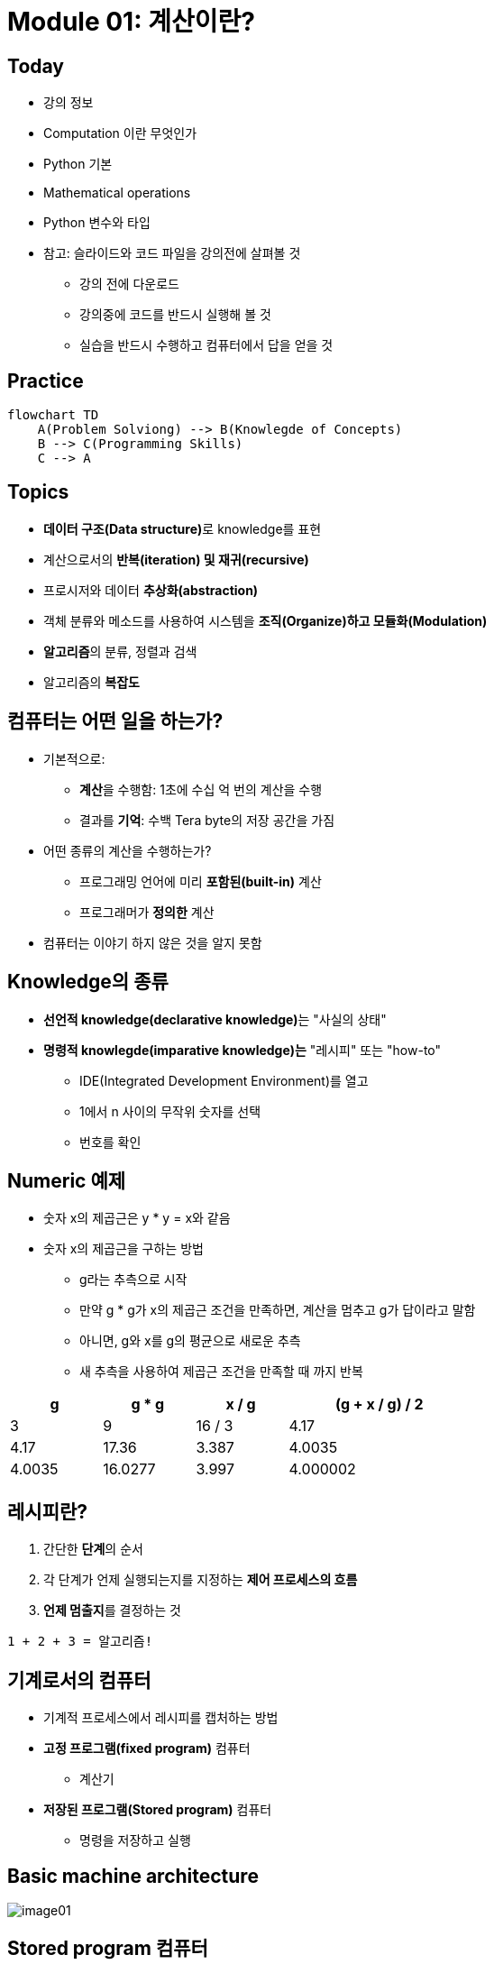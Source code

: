= Module 01: 계산이란?

== Today

* 강의 정보
* Computation 이란 무엇인가
* Python 기본
* Mathematical operations
* Python 변수와 타입
* 참고: 슬라이드와 코드 파일을 강의전에 살펴볼 것
** 강의 전에 다운로드
** 강의중에 코드를 반드시 실행해 볼 것
** 실습을 반드시 수행하고 컴퓨터에서 답을 얻을 것

== Practice

[source, mermaid]
----
flowchart TD
    A(Problem Solviong) --> B(Knowlegde of Concepts)
    B --> C(Programming Skills)
    C --> A
----

== Topics

* **데이터 구조(Data structure)**로 knowledge를 표현
* 계산으로서의 **반복(iteration) 및 재귀(recursive)**
* 프로시저와 데이터 **추상화(abstraction)**
* 객체 분류와 메소드를 사용하여 시스템을 **조직(Organize)하고 모듈화(Modulation)**
* **알고리즘**의 분류, 정렬과 검색
* 알고리즘의 **복잡도**

== 컴퓨터는 어떤 일을 하는가?
* 기본적으로:
** **계산**을 수행함: 1초에 수십 억 번의 계산을 수행
** 결과를 **기억**: 수백 Tera byte의 저장 공간을 가짐
* 어떤 종류의 계산을 수행하는가?
** 프로그래밍 언어에 미리 **포함된(built-in)** 계산
** 프로그래머가 **정의한** 계산
* 컴퓨터는 이야기 하지 않은 것을 알지 못함

== Knowledge의 종류
* **선언적 knowledge(declarative knowledge)**는 "사실의 상태"
* **명령적 knowlegde(imparative knowledge)는** "레시피" 또는 "how-to"
** IDE(Integrated Development Environment)를 열고
** 1에서 n 사이의 무작위 숫자를 선택
** 번호를 확인

== Numeric 예제
* 숫자 x의 제곱근은 y * y = x와 같음
* 숫자 x의 제곱근을 구하는 방법
** g라는 추측으로 시작
** 만약 g * g가 x의 제곱근 조건을 만족하면, 계산을 멈추고 g가 답이라고 말함
** 아니면, g와 x를 g의 평균으로 새로운 추측
** 새 추측을 사용하여 제곱근 조건을 만족할 때 까지 반복

[%header, cols="1,1,1,2", width=60%]
|===
|g|g * g |x / g |(g + x / g) / 2
|3|9|16 / 3|4.17
|4.17|17.36|3.387|4.0035
|4.0035|16.0277|3.997|4.000002
|===

== 레시피란?

1. 간단한 **단계**의 순서
2. 각 단계가 언제 실행되는지를 지정하는 **제어 프로세스의 흐름**
3. **언제 멈출지**를 결정하는 것

[source]
----
1 + 2 + 3 = 알고리즘!
----

== 기계로서의 컴퓨터

* 기계적 프로세스에서 레시피를 캡처하는 방법
* **고정 프로그램(fixed program)** 컴퓨터
** 계산기
* **저장된 프로그램(Stored program)** 컴퓨터
** 명령을 저장하고 실행

== Basic machine architecture

image:./images/image01.png[]

== Stored program 컴퓨터

* 컴퓨터 내부에 **저장된 일련의 명령**
** 미리 정의된 기본 명령어 세트로 구성
1. 산술과 논리
2. 간단한 테스트
3. 데이터 이동

* 특별한 프로그램(인터프리터)는 **각 명령(insturction)을 순서대로 실행**
** 테스트를 사용하여 시퀀스를 통해 제어 흐름을 변경
** 완료되면 중지

== Basic Primitives

* Turing은 6개의 기본 요소를 사용하여 **무엇이든 계산**할 수 있음을 증명
* 최신 프로그래밍 언어에는 보다 편리한 기본 요소 세트가 있음
* **새로운 기본 요소**를 생성하기 위해 메서드를 추상화할 수 있음

* 한 언어로 계산 가능한 모든 것은 다른 프로그래밍 언어에서도 계산 가능함

== 레시피 만들기

* 프로그래밍 언어는 일련의 **기본 동작(primitive operation)**을 제공
* **Expression**은 복잡하지만, 프로그래밍 언어의 기본 요소를 합법적으로 조합한 것
* expression과 computation은 프로그래밍 언어에서 value와 meaning을 가짐

== Aspects of Languages

* Primitive constructs
** 영어: 단어로 이루어짐
** 프로그래밍 언어: 숫자, 문자열, 단순 연산자로 이루어짐

== Aspects of Languages

* **Syntax**
** 영어
*** `"cat dog boy"`` -> 구문상 유효하지 않음
*** `"cat hugs boy"`` -> 구문상 유효함
** 프로그래밍 언어
*** `"Hi"5``-> 구문상 유효하지 않음
*** `3.2*5` -> 구문상 유효함

== Aspects of Languages

* **static semantics**는 구문적으로 유효한 문자열이 되었다는 것을 의미
** 영어 +
*** `I are hungry` -> 구문적으로 유효하지만 정적 구문적으로는 유효하지 않음
** 프로그래밍 언어
*** `3.2*5` -> 구문적으로 유효
*** `3+hi` -> 정적 구문적으로 오류

== Aspects of Languages

* **semantics**는 정적 의미 오류 없이 구문적으로 올바른 기호 문자열과 관련된 의미
** 영어: `"Flying planes can be dangerous"` 에는 많은 의미가 있을 수 있음
** 프로그래밍 언어: 단 하나의 의미를 가지지만 프로그래머가 의도한 것이 아닐 수도 있음

== 문제가 발생하는 부분

* **Syntatic 오류**
** 흔하고 쉽게 잡힐 수 있음
* **static semantic 오류**
** 일부 언어에서는 프로그램을 실행하기 전에 이를 확인함
** 예측할 수 없는 동작이 발생할 수 있음
* semantic 오류는 없지만 **프로그래머가 의도한 것과 다른 의미**
** 프로그램이 충돌하고 실행이 중지됨
** 프로그램이 영원히 실행됨
** 프로그램이 답변을 제공하지만 예상과 다름

== Python 프로그램

* **프로그램**은 일련의 정의와 명령
** 계산(evaluated) 정의
** 쉘(shell)에서 Python 인터프리터가 실행하는 명령
* **명령(commands - statement)**은 인터프리터에게 어떤 일을 하도록 지시함
** shell에 직접 입력하거나 shell로 읽어 들여 계산(evaluation)할 수 있는 파일에 저장할 수 있음

== 객체 (Objects)

* 프로그램은 **데이터 객체**를 조작합니다.

* 객체에는 프로그램이 객체에 수행할 수 있는 작업의 종류를 정의하는 **Type**이 있습니다.
** 아나는 인간이기 때문에 걷기, 영어 말하기 등이 가능합니다.
** 츄바카는 우키라서 걸을 수 있어요, "으아아아아아" 등
* 객체는
** Scalar(세분할 수 없음)
** non-scalar(액세스할 수 있는 내부 구조가 있음)

== 스칼라 객체(Scalar Objects)

* `int` - 정수를 표현 (예: `5`)
* `float` - 실수를 표현 (예: `3.27`)
* `bool` - `True` 또는 `False` 값을 가지는 `Boolean`을 표시
* `NonType` - 단일 `None` 값을 가지는 특별한 타입
* `type()` 으로 객체의 타입을 볼 수 있음

[source, python]
----
>>> type(5)
int
>>> type(3.0)
float
----

=== 타입 변환 (Cast)

* **객체를 다른 타입으로 변환**할 수 있음
* 정수 `3`을 `float(3)`으로 float `3.0`으로 변환
* `int(3.9)`는 float `3.9`를 정수 `3`으로 표시

== 콘솔에 출력

* 코드의 output을 사용자에게 보여주기 위해 `print` 명령을 사용

[source, python]
----
In  [11]: 3+2
Out [11]: 5

In  [12]: print(3+2)
5
----

== Expressions

* **객체와 연산자를 접합**하여 expression 형성
* expression에는 타입이 있는 **value**가 있음
* 단순 구문의 syntax +
  `<object> <operator> <object>`

== float와 int 동작

* `i + j` -> **합(sum)** 결과 타입: 모두가 정수이면 int, 하나라도 float면 float
* `i = j` -> **차(difference)** 결과 타입: 모두가 정수이면 int, 하나라도 float면 float
* `i * j` -> **곱(product)** 결과 타입: 모두가 정수이면 int, 하나라도 float면 float
* `i / j` -> **몫(division)** 결과 타입:  float

* `i % j` -> **나머지(remainder)**
* `i \** j` -> `i`의 `j` **제곱(power)**

== 단순 연산

* Python에게 이러한 작업을 먼저 수행하도록 지시하려면 괄호`(`와 `)` 사용
* 괄호 없는 연산자 우선순위
** **
** *
** /
** `+` 및 `–` expression에 표시된 대로 왼쪽에서 오른쪽으로 실행됨

== 변수에 값 바인딩

* 동등 기호( `=` )를 사용하여 변수에 값을 바인딩

[source, python]
----
pi = 3.14159
pi_approx = 22/7
----

* 값은 컴퓨터의 메모리에 저장됨
* 할당(assignment)은 이름에 값을 바인딩 함
* 변수의 이름을 사용하여 값을 돌려 받음

== Expression 추상화

* expression의 값에 **이름을 지정**하는 이유는?
* 값 대신 **이름을 재사용**
* 나중에 코드를 변경하기 쉽다

[source, python]
----
pi = 3.14159
radius = 2.2
area = pi * (radius**2)
----

== 프로그래밍 vs. 수학

* 프로그래밍에서는, "x를 해결" 하지 않음

[source, python]
----
pi = 3.14159
radius = 2.2
# area of circle
area = pi * (radius**2)
radius = radius + 1
radius += 1
----

== 바인딩 변경

* 새 할당문을 사용하여 변수 이름을 다시 바인딩할 수 있음
* 이전 값은 여전히 메모리에 저장되어 있지만 이에 대한 핸들은 손실됨
* 면적 값은 컴퓨터에 다시 계산을 지시할 때까지 변경되지 않음

[source, python]
----
pi = 3.14159
radius = 2.2
area = pi * (radius**2)
radius = radius + 1
----

image:./images/image02.png[]